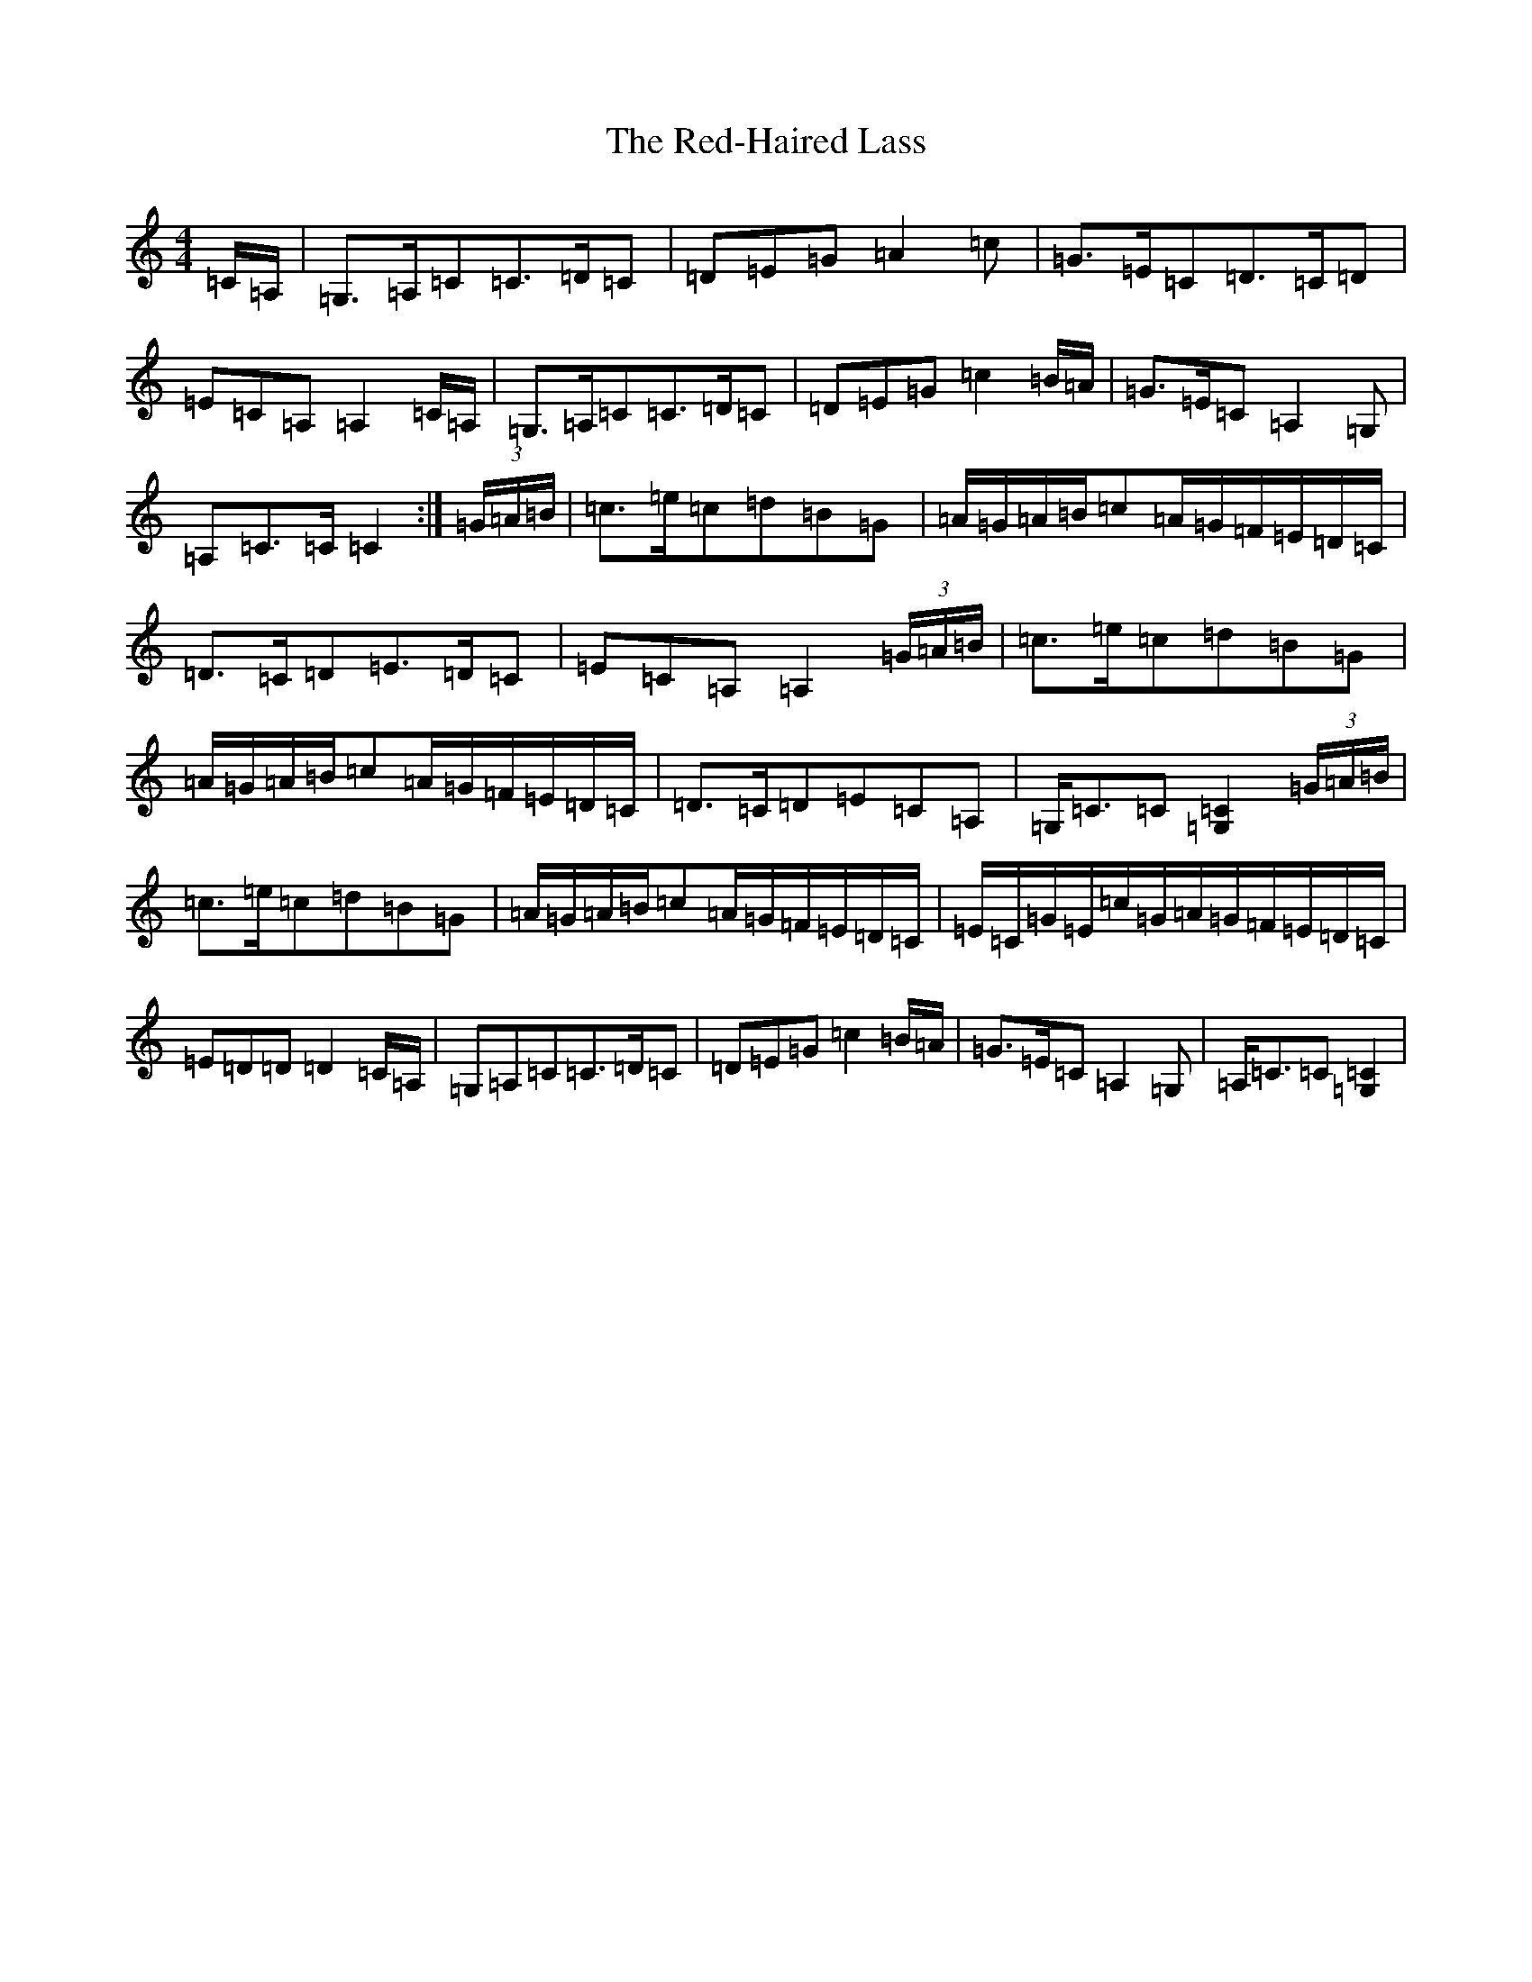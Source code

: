 X: 15504
T: Red-Haired Lass, The
S: https://thesession.org/tunes/1716#setting27429
Z: G Major
R: reel
M: 4/4
L: 1/8
K: C Major
=C/2=A,/2|=G,>=A,=C=C>=D=C|=D=E=G=A2=c|=G>=E=C=D>=C=D|=E=C=A,=A,2=C/2=A,/2|=G,>=A,=C=C>=D=C|=D=E=G=c2=B/2=A/2|=G>=E=C=A,2=G,|=A,=C>=C=C2:|(3=G/2=A/2=B/2|=c>=e=c=d=B=G|=A/2=G/2=A/2=B/2=c=A/2=G/2=F/2=E/2=D/2=C/2|=D>=C=D=E>=D=C|=E=C=A,=A,2(3=G/2=A/2=B/2|=c>=e=c=d=B=G|=A/2=G/2=A/2=B/2=c=A/2=G/2=F/2=E/2=D/2=C/2|=D>=C=D=E=C=A,|=G,<=C=C[=C2=G,2](3=G/2=A/2=B/2|=c>=e=c=d=B=G|=A/2=G/2=A/2=B/2=c=A/2=G/2=F/2=E/2=D/2=C/2|=E/2=C/2=G/2=E/2=c/2=G/2=A/2=G/2=F/2=E/2=D/2=C/2|=E=D=D=D2=C/2=A,/2|=G,=A,=C=C>=D=C|=D=E=G=c2=B/2=A/2|=G>=E=C=A,2=G,|=A,<=C=C[=C2=G,2]|